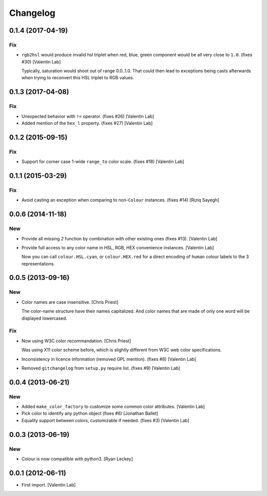 Changelog
=========


0.1.4 (2017-04-19)
------------------

Fix
~~~
- ``rgb2hsl`` would produce invalid hsl triplet when red, blue, green
  component would be all very close to ``1.0``. (fixes #30) [Valentin
  Lab]

  Typically, saturation would shoot out of range 0.0..1.0. That could then
  lead to exceptions being casts afterwards when trying to reconvert this
  HSL triplet to RGB values.


0.1.3 (2017-04-08)
------------------

Fix
~~~
- Unexpected behavior with ``!=`` operator. (fixes #26) [Valentin Lab]
- Added mention of the ``hex_l`` property. (fixes #27) [Valentin Lab]


0.1.2 (2015-09-15)
------------------

Fix
~~~
- Support for corner case 1-wide ``range_to`` color scale. (fixes #18)
  [Valentin Lab]


0.1.1 (2015-03-29)
------------------

Fix
~~~
- Avoid casting an exception when comparing to non-``Colour`` instances.
  (fixes #14) [Riziq Sayegh]


0.0.6 (2014-11-18)
------------------

New
~~~
- Provide all missing *2* function by combination with other existing
  ones (fixes #13). [Valentin Lab]
- Provide full access to any color name in HSL, RGB, HEX convenience
  instances. [Valentin Lab]

  Now you can call ``colour.HSL.cyan``, or ``colour.HEX.red`` for a direct encoding of
  ``human`` colour labels to the 3 representations.


0.0.5 (2013-09-16)
------------------

New
~~~
- Color names are case insensitive. [Chris Priest]

  The color-name structure have their names capitalized. And color names
  that are made of only one word will be displayed lowercased.

Fix
~~~
- Now using W3C color recommandation. [Chris Priest]

  Was using X11 color scheme before, which is slightly different from
  W3C web color specifications.
- Inconsistency in licence information (removed GPL mention). (fixes #8)
  [Valentin Lab]
- Removed ``gitchangelog`` from ``setup.py`` require list. (fixes #9)
  [Valentin Lab]


0.0.4 (2013-06-21)
------------------

New
~~~
- Added ``make_color_factory`` to customize some common color
  attributes. [Valentin Lab]
- Pick color to identify any python object (fixes #6) [Jonathan Ballet]
- Equality support between colors, customizable if needed. (fixes #3)
  [Valentin Lab]


0.0.3 (2013-06-19)
------------------

New
~~~
- Colour is now compatible with python3. [Ryan Leckey]


0.0.1 (2012-06-11)
------------------
- First import. [Valentin Lab]


